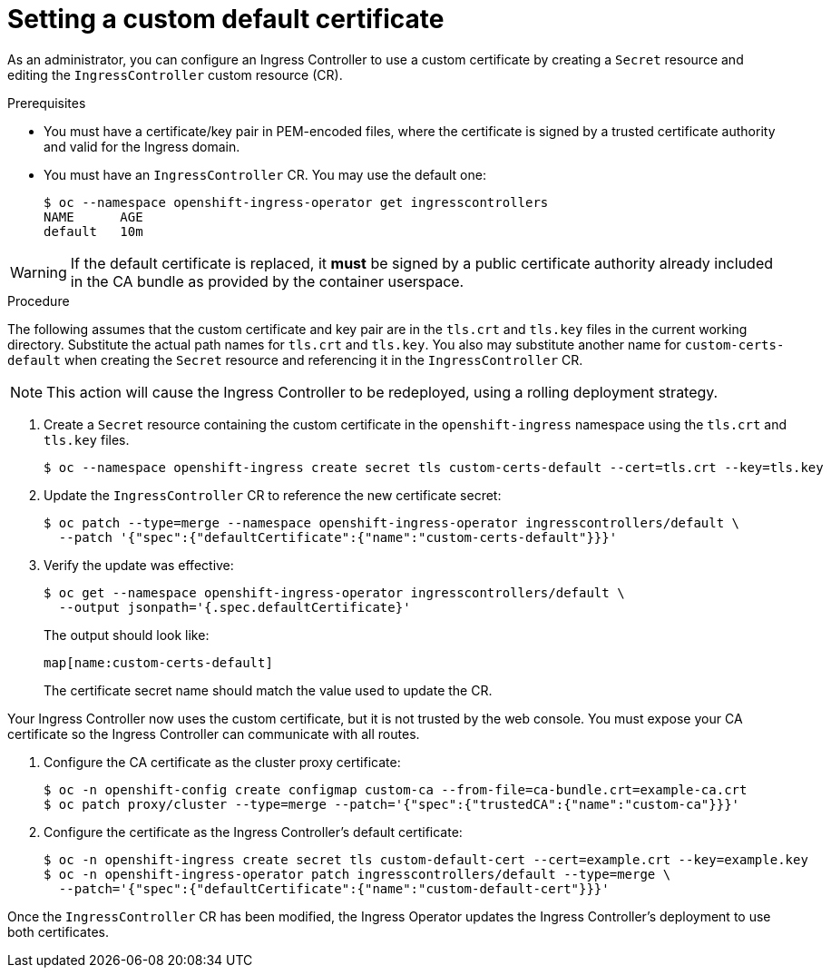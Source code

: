 // Module included in the following assemblies:
//
// * ingress/ingress-operator.adoc

[id="nw-ingress-setting-a-custom-default-certificate_{context}"]
= Setting a custom default certificate

As an administrator, you can configure an Ingress Controller to use a custom
certificate by creating a `Secret` resource and editing the `IngressController`
custom resource (CR).

.Prerequisites

* You must have a certificate/key pair in PEM-encoded files, where the
certificate is signed by a trusted certificate authority and valid for the
Ingress domain.

* You must have an `IngressController` CR. You may use the default one:
+
----
$ oc --namespace openshift-ingress-operator get ingresscontrollers
NAME      AGE
default   10m
----

[WARNING]
====
If the default certificate is replaced, it *must* be signed by a public
certificate authority already included in the CA bundle as provided by the
container userspace.
====

.Procedure

The following assumes that the custom certificate and key pair are in the
`tls.crt` and `tls.key` files in the current working directory. Substitute the
actual path names for `tls.crt` and `tls.key`. You also may substitute another
name for `custom-certs-default` when creating the `Secret` resource and
referencing it in the `IngressController` CR.

[NOTE]
====
This action will cause the Ingress Controller to be redeployed, using a rolling deployment strategy.
====

. Create a `Secret` resource containing the custom certificate in the
`openshift-ingress` namespace using the `tls.crt` and `tls.key` files.
+
----
$ oc --namespace openshift-ingress create secret tls custom-certs-default --cert=tls.crt --key=tls.key
----
+
. Update the `IngressController` CR to reference the new certificate secret:
+
----
$ oc patch --type=merge --namespace openshift-ingress-operator ingresscontrollers/default \
  --patch '{"spec":{"defaultCertificate":{"name":"custom-certs-default"}}}'
----
+
. Verify the update was effective:
+
----
$ oc get --namespace openshift-ingress-operator ingresscontrollers/default \
  --output jsonpath='{.spec.defaultCertificate}'
----
The output should look like:
+
----
map[name:custom-certs-default]
----
+
The certificate secret name should match the value used to update the CR.

Your Ingress Controller now uses the custom certificate, but it is not trusted
by the web console. You must expose your CA certificate so the Ingress
Controller can communicate with all routes.

. Configure the CA certificate as the cluster proxy certificate:
+
----
$ oc -n openshift-config create configmap custom-ca --from-file=ca-bundle.crt=example-ca.crt
$ oc patch proxy/cluster --type=merge --patch='{"spec":{"trustedCA":{"name":"custom-ca"}}}'
----
+
. Configure the certificate as the Ingress Controller's default certificate:
+
----
$ oc -n openshift-ingress create secret tls custom-default-cert --cert=example.crt --key=example.key
$ oc -n openshift-ingress-operator patch ingresscontrollers/default --type=merge \
  --patch='{"spec":{"defaultCertificate":{"name":"custom-default-cert"}}}'
----

Once the `IngressController` CR has been modified, the Ingress Operator
updates the Ingress Controller's deployment to use both certificates.
